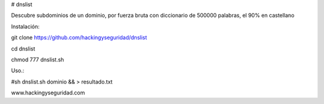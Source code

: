 # dnslist

Descubre subdominios de un dominio, por fuerza bruta con diccionario de 500000 palabras, el 90% en castellano

Instalación:

git clone https://github.com/hackingyseguridad/dnslist

cd dnslist

chmod 777 dnslist.sh

Uso.:

#sh dnslist.sh dominio && > resultado.txt

www.hackingyseguridad.com


